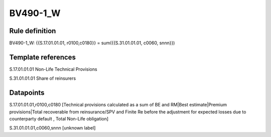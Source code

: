 =========
BV490-1_W
=========

Rule definition
---------------

BV490-1_W: {{S.17.01.01.01, r0100,c0180}} = sum({{S.31.01.01.01, c0060, snnn}})


Template references
-------------------

S.17.01.01.01 Non-Life Technical Provisions

S.31.01.01.01 Share of reinsurers


Datapoints
----------

S.17.01.01.01,r0100,c0180 [Technical provisions calculated as a sum of BE and RM|Best estimate|Premium provisions|Total recoverable from reinsurance/SPV and Finite Re before the adjustment for expected losses due to counterparty default , Total Non-Life obligation]

S.31.01.01.01,c0060,snnn [unknown label]


